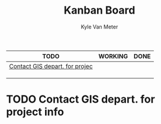 #+TITLE: Kanban Board
#+AUTHOR: Kyle Van Meter
#+TODO: TODO(t)  WORKING(w) | DONE(d)
| TODO                           | WORKING | DONE |
|--------------------------------+---------+------|
| [[/home/gnuuser/COLLEGE/CSCI3308/group/notes/Meeting-Notes/Board.org::Contact GIS depart. for project info][Contact GIS depart. for projec]] |         |      |
|                                |         |      |
|                                |         |      |
|                                |         |      |
#+TBLFM: @1$1='(kanban-headers)::@2$1..@>$>='(kanban-zero @# $# "" 'file)

* TODO Contact GIS depart. for project info
